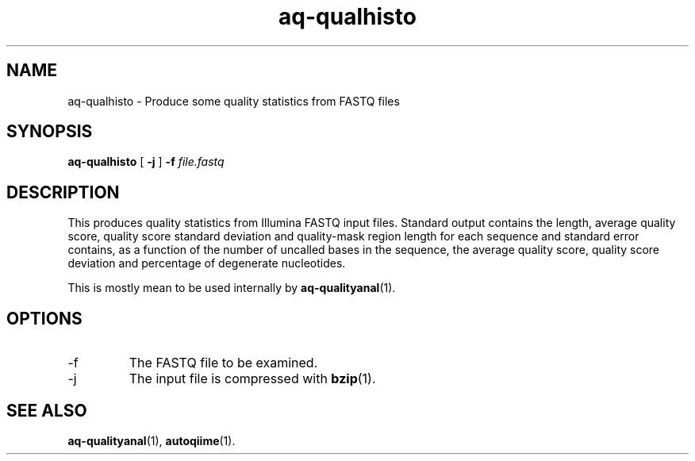.\" Authors: Andre Masella
.TH aq-qualhisto 1 "October 2011" "1.2" "USER COMMANDS"
.SH NAME 
aq-qualhisto \- Produce some quality statistics from FASTQ files
.SH SYNOPSIS
.B aq-qualhisto
[
.B \-j
] 
.B \-f 
.I file.fastq
.SH DESCRIPTION
This produces quality statistics from Illumina FASTQ input files. Standard output contains the length, average quality score, quality score standard deviation and quality-mask region length for each sequence and standard error contains, as a function of the number of uncalled bases in the sequence, the average quality score, quality score deviation and percentage of degenerate nucleotides.

This is mostly mean to be used internally by 
.BR aq-qualityanal (1).
.SH OPTIONS
.TP
\-f
The FASTQ file to be examined.
.TP
\-j
The input file is compressed with
.BR bzip (1).
.SH SEE ALSO
.BR aq-qualityanal (1),
.BR autoqiime (1).
